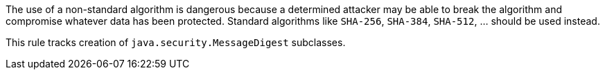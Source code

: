 The use of a non-standard algorithm is dangerous because a determined attacker may be able to break the algorithm and compromise whatever data has been protected. Standard algorithms like ``++SHA-256++``, ``++SHA-384++``, ``++SHA-512++``, ... should be used instead.


This rule tracks creation of ``++java.security.MessageDigest++`` subclasses.
